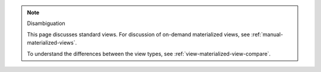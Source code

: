 .. note:: Disambiguation

   This page discusses standard views. For discussion of on-demand
   materialized views, see :ref:`manual-materialized-views`.

   To understand the differences between the view types, see
   :ref:`view-materialized-view-compare`.
